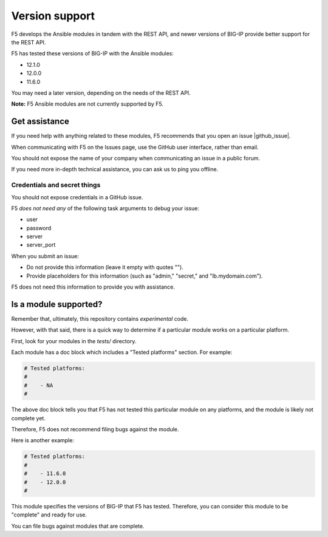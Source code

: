 Version support
===============

F5 develops the Ansible modules in tandem with the REST API, and newer versions of BIG-IP provide better support for the REST API.

F5 has tested these versions of BIG-IP with the Ansible modules:

* 12.1.0
* 12.0.0
* 11.6.0

You may need a later version, depending on the needs of the REST API.

**Note:** F5 Ansible modules are not currently supported by F5.

Get assistance
--------------

If you need help with anything related to these modules, F5 recommends that you open an issue |github_issue|.


.. |github_issue| raw:: html

   <a href="https://github.com/F5Networks/f5-ansible/issues" target="_blank">on GitHub</a>

When communicating with F5 on the Issues page, use the GitHub user interface, rather than email.

You should not expose the name of your company when communicating an issue in a public forum.

If you need more in-depth technical assistance, you can ask us to ping you offline.

Credentials and secret things
`````````````````````````````

You should not expose credentials in a GitHub issue.

F5 *does not need any* of the following task arguments to debug your issue:

- user
- password
- server
- server_port

When you submit an issue:

- Do not provide this information (leave it empty with quotes "").
- Provide placeholders for this information (such as "admin," "secret," and "lb.mydomain.com").

F5 does not need this information to provide you with assistance.

Is a module supported?
----------------------

Remember that, ultimately, this repository contains *experimental* code.

However, with that said, there is a quick way to determine if a particular module works on a particular platform.

First, look for your modules in the *tests/* directory.

Each module has a doc block which includes a "Tested platforms" section. For example:

.. code-block:: python

   # Tested platforms:
   #
   #    - NA
   #

The above doc block tells you that F5 has not tested this particular module on any platforms, and the module is likely not complete yet.

Therefore, F5 does not recommend filing bugs against the module.

Here is another example:

.. code-block:: python

   # Tested platforms:
   #
   #    - 11.6.0
   #    - 12.0.0
   #

This module specifies the versions of BIG-IP that F5 has tested. Therefore, you can consider this module to be "complete" and ready for use.

You can file bugs against modules that are complete.
